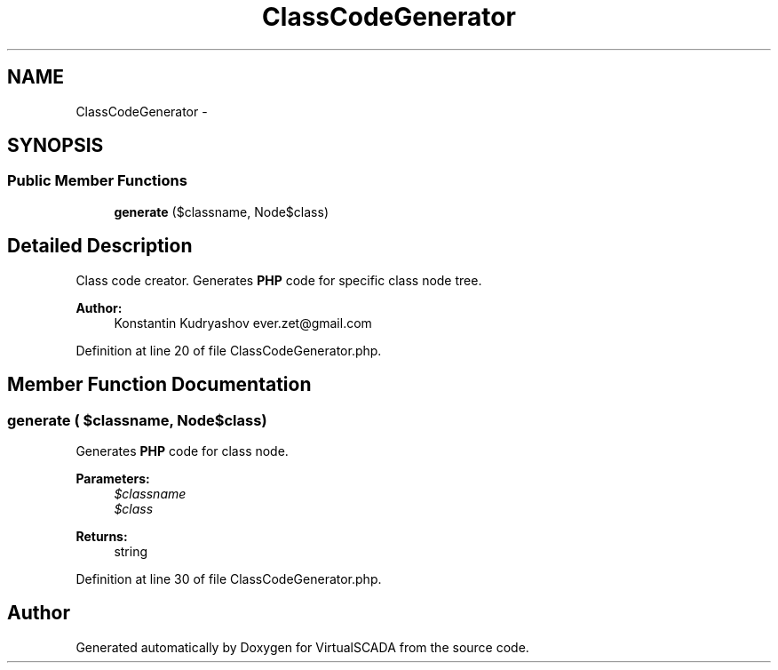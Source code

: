 .TH "ClassCodeGenerator" 3 "Tue Apr 14 2015" "Version 1.0" "VirtualSCADA" \" -*- nroff -*-
.ad l
.nh
.SH NAME
ClassCodeGenerator \- 
.SH SYNOPSIS
.br
.PP
.SS "Public Member Functions"

.in +1c
.ti -1c
.RI "\fBgenerate\fP ($classname, Node\\ClassNode $class)"
.br
.in -1c
.SH "Detailed Description"
.PP 
Class code creator\&. Generates \fBPHP\fP code for specific class node tree\&.
.PP
\fBAuthor:\fP
.RS 4
Konstantin Kudryashov ever.zet@gmail.com 
.RE
.PP

.PP
Definition at line 20 of file ClassCodeGenerator\&.php\&.
.SH "Member Function Documentation"
.PP 
.SS "generate ( $classname, Node\\ClassNode $class)"
Generates \fBPHP\fP code for class node\&.
.PP
\fBParameters:\fP
.RS 4
\fI$classname\fP 
.br
\fI$class\fP 
.RE
.PP
\fBReturns:\fP
.RS 4
string 
.RE
.PP

.PP
Definition at line 30 of file ClassCodeGenerator\&.php\&.

.SH "Author"
.PP 
Generated automatically by Doxygen for VirtualSCADA from the source code\&.
